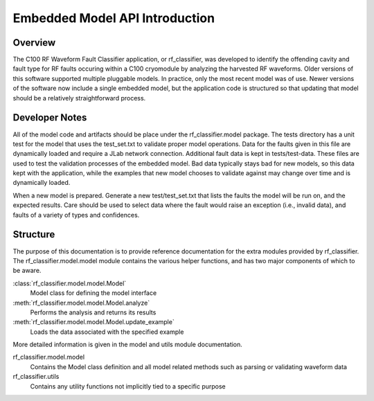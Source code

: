 +++++++++++++++++++++++++++++++++
Embedded Model API Introduction
+++++++++++++++++++++++++++++++++

=================================
Overview
=================================
The C100 RF Waveform Fault Classifier application, or rf_classifier, was developed to identify the offending cavity and
fault type for RF faults occuring within a C100 cryomodule by analyzing the harvested RF waveforms.  Older versions of
this software supported multiple pluggable models.  In practice, only the most recent model was of use.  Newer versions
of the software now include a single embedded model, but the application code is structured so that updating that model
should be a relatively straightforward process.

=================================
Developer Notes
=================================
All of the model code and artifacts should be place under the rf_classifier.model package.  The tests directory has a
unit test for the model that uses the test_set.txt to validate proper model operations.  Data for the faults given in
this file are dynamically loaded and require a JLab network connection.  Additional fault data is kept in
tests/test-data.  These files are used to test the validation processes of the embedded model.  Bad data typically stays
bad for new models, so this data kept with the application, while the examples that new model chooses to validate
against may change over time and is dynamically loaded.

When a new model is prepared.  Generate a new test/test_set.txt that lists the faults the model will be run on, and the
expected results.  Care should be used to select data where the fault would raise an exception (i.e., invalid data),
and faults of a variety of types and confidences.

=================================
Structure
=================================
The purpose of this documentation is to provide reference documentation for the extra modules provided by rf_classifier.
The rf_classifier.model.model module contains the various helper functions, and has two major components of which to be aware.

:class:`rf_classifier.model.model.Model`
    Model class for defining the model interface
:meth:`rf_classifier.model.model.Model.analyze`
    Performs the analysis and returns its results
:meth:`rf_classifier.model.model.Model.update_example`
    Loads the data associated with the specified example

More detailed information is given in the model and utils module documentation.

rf_classifier.model.model
  Contains the Model class definition and all model related methods such as parsing or validating waveform data

rf_classifier.utils
  Contains any utility functions not implicitly tied to a specific purpose